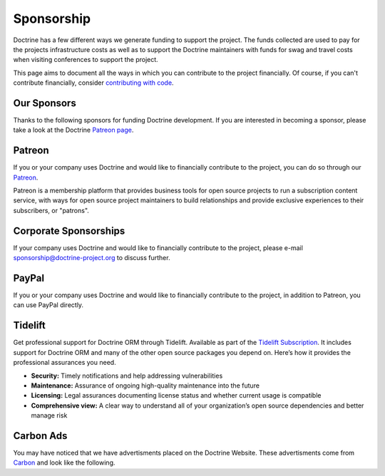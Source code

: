 Sponsorship
===========

Doctrine has a few different ways we generate funding to support the project. The funds collected are
used to pay for the projects infrastructure costs as well as to support the Doctrine maintainers with
funds for swag and travel costs when visiting conferences to support the project.

This page aims to document all the ways in which you can contribute to the project financially. Of course,
if you can't contribute financially, consider `contributing with code </contribute/index.html>`_.

Our Sponsors
------------

Thanks to the following sponsors for funding Doctrine development. If you are interested in becoming a sponsor, please take a look at the Doctrine `Patreon page <https://www.patreon.com/bePatron?u=14252462>`_.

.. raw:: html

    <ul>
    {% for sponsor in sponsors %}
        <li><a href="{{ sponsor.url }}?utm_source=doctrine&utm_medium=website&utm_campaign=sponsors" target="_blank" rel="noopener noreferrer"{% if sponsor.highlighted %} class="font-weight-bold"{% endif %} data-ga-category="sponsors" data-ga-action="click" data-ga-label="{{ sponsor.name }}">{{ sponsor.name }}</a></li>
    {% endfor %}
    </ul>

Patreon
-------

If you or your company uses Doctrine and would like to financially contribute to the project,
you can do so through our `Patreon <https://www.patreon.com/bePatron?u=14252462>`_.

Patreon is a membership platform that provides business tools for open source projects to run a
subscription content service, with ways for open source project maintainers to build relationships
and provide exclusive experiences to their subscribers, or "patrons".

Corporate Sponsorships
----------------------

If your company uses Doctrine and would like to financially contribute to the project, please
e-mail `sponsorship@doctrine-project.org <mailto:sponsorship@doctrine-project.org>`_ to discuss further.

PayPal
------

If you or your company uses Doctrine and would like to financially contribute to the project,
in addition to Patreon, you can use PayPal directly.

.. raw:: html

    <form action="https://www.paypal.com/cgi-bin/webscr" method="post" target="_top">
        <input type="hidden" name="cmd" value="_s-xclick">
        <input type="hidden" name="hosted_button_id" value="RUKGBHELA2B7G">
        <input type="image" src="https://www.paypalobjects.com/en_US/i/btn/btn_donateCC_LG.gif" border="0" name="submit" alt="PayPal - The safer, easier way to pay online!">
        <img alt="" border="0" src="https://www.paypalobjects.com/en_US/i/scr/pixel.gif" width="1" height="1">
    </form>
    <br/>

Tidelift
--------

Get professional support for Doctrine ORM through Tidelift. Available as part of the
`Tidelift Subscription <https://tidelift.com/subscription/pkg/packagist-doctrine-orm?utm_source=packagist-doctrine-orm&utm_medium=website>`_.
It includes support for Doctrine ORM and many of the other open source packages you depend on. Here’s how it provides the professional assurances you need.

- **Security:** Timely notifications and help addressing vulnerabilities
- **Maintenance:** Assurance of ongoing high-quality maintenance into the future
- **Licensing:** Legal assurances documenting license status and whether current usage is compatible
- **Comprehensive view:** A clear way to understand all of your organization’s open source dependencies and better manage risk

Carbon Ads
----------

You may have noticed that we have advertisments placed on the Doctrine Website. These advertisments come
from `Carbon <https://www.carbonads.net/>`_ and look like the following.

.. raw:: html

    <div class="row mt-2">
        <div class="col">
            {% include "carbonad-standard.html.twig" %}
        </div>
    </div>
